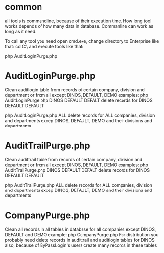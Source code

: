 * common
all tools is commandline, because of their execution time. How long tool works depends of how many data
in database. Commanline can work as long as it need.

To call any tool you need open cmd.exe, change directory to Enterprise\tools like that:
cd C:\\Cloud\Dropbox\live\wwwroot\EnterpriseX\tools
and execute tools like that:

php AuditLoginPurge.php

* AuditLoginPurge.php
  Clean auditlogin table from records of certain company, division and department or from all except DINOS,
  DEFAULT, DEMO
  examples:
  php AuditLoginPurge.php DINOS DEFAULT DEFALT
  delete records for DINOS DEFAULT DEFAULT
  
  php AuditLoginPurge.php ALL
  delete records for ALL companies, division and departments excep DINOS, DEFAULT, DEMO and their divisions
  and departments
* AuditTrailPurge.php
  Clean audittrail table from records of certain company, division and department or from all except DINOS,
  DEFAULT, DEMO
  examples:
  php AuditTrailPurge.php DINOS DEFAULT DEFALT
  delete records for DINOS DEFAULT DEFAULT
  
  php AuditTrailPurge.php ALL
  delete records for ALL companies, division and departments excep DINOS, DEFAULT, DEMO and their divisions
  and departments
* CompanyPurge.php
  Clean all records in all tables in database for all companies except DINOS, DEFAULT and DEMO
  example:
  php CompanyPurge.php
  For distribution you probably need delete records in audittrail and auditlogin tables for DINOS also,
  because of ByPassLogin's users create many records in these tables
  
